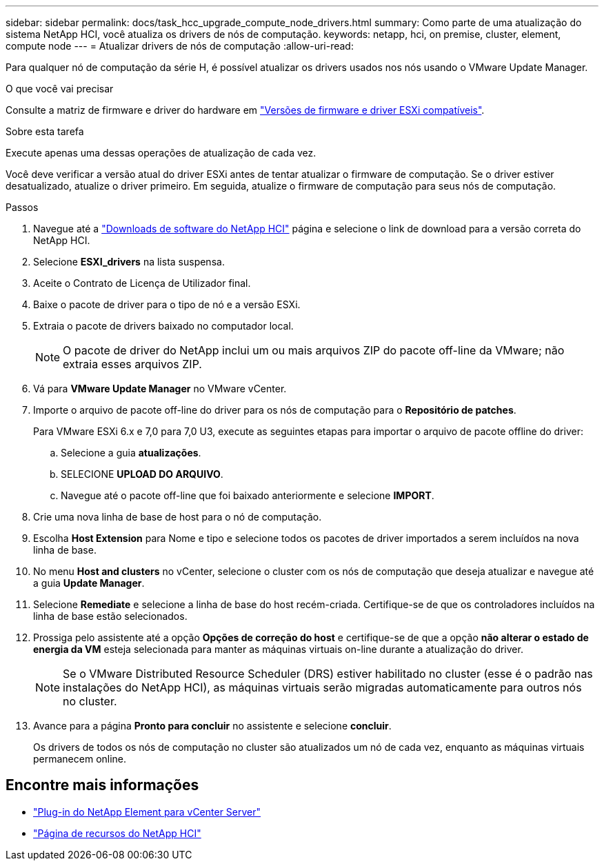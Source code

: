 ---
sidebar: sidebar 
permalink: docs/task_hcc_upgrade_compute_node_drivers.html 
summary: Como parte de uma atualização do sistema NetApp HCI, você atualiza os drivers de nós de computação. 
keywords: netapp, hci, on premise, cluster, element, compute node 
---
= Atualizar drivers de nós de computação
:allow-uri-read: 


[role="lead"]
Para qualquer nó de computação da série H, é possível atualizar os drivers usados nos nós usando o VMware Update Manager.

.O que você vai precisar
Consulte a matriz de firmware e driver do hardware em link:firmware_driver_versions.html["Versões de firmware e driver ESXi compatíveis"].

.Sobre esta tarefa
Execute apenas uma dessas operações de atualização de cada vez.

Você deve verificar a versão atual do driver ESXi antes de tentar atualizar o firmware de computação. Se o driver estiver desatualizado, atualize o driver primeiro. Em seguida, atualize o firmware de computação para seus nós de computação.

.Passos
. Navegue até a https://mysupport.netapp.com/site/products/all/details/netapp-hci/downloads-tab["Downloads de software do NetApp HCI"^] página e selecione o link de download para a versão correta do NetApp HCI.
. Selecione *ESXI_drivers* na lista suspensa.
. Aceite o Contrato de Licença de Utilizador final.
. Baixe o pacote de driver para o tipo de nó e a versão ESXi.
. Extraia o pacote de drivers baixado no computador local.
+

NOTE: O pacote de driver do NetApp inclui um ou mais arquivos ZIP do pacote off-line da VMware; não extraia esses arquivos ZIP.

. Vá para *VMware Update Manager* no VMware vCenter.
. Importe o arquivo de pacote off-line do driver para os nós de computação para o *Repositório de patches*.
+
Para VMware ESXi 6.x e 7,0 para 7,0 U3, execute as seguintes etapas para importar o arquivo de pacote offline do driver:

+
.. Selecione a guia *atualizações*.
.. SELECIONE *UPLOAD DO ARQUIVO*.
.. Navegue até o pacote off-line que foi baixado anteriormente e selecione *IMPORT*.


. Crie uma nova linha de base de host para o nó de computação.
. Escolha *Host Extension* para Nome e tipo e selecione todos os pacotes de driver importados a serem incluídos na nova linha de base.
. No menu *Host and clusters* no vCenter, selecione o cluster com os nós de computação que deseja atualizar e navegue até a guia *Update Manager*.
. Selecione *Remediate* e selecione a linha de base do host recém-criada. Certifique-se de que os controladores incluídos na linha de base estão selecionados.
. Prossiga pelo assistente até a opção *Opções de correção do host* e certifique-se de que a opção *não alterar o estado de energia da VM* esteja selecionada para manter as máquinas virtuais on-line durante a atualização do driver.
+

NOTE: Se o VMware Distributed Resource Scheduler (DRS) estiver habilitado no cluster (esse é o padrão nas instalações do NetApp HCI), as máquinas virtuais serão migradas automaticamente para outros nós no cluster.

. Avance para a página *Pronto para concluir* no assistente e selecione *concluir*.
+
Os drivers de todos os nós de computação no cluster são atualizados um nó de cada vez, enquanto as máquinas virtuais permanecem online.



[discrete]
== Encontre mais informações

* https://docs.netapp.com/us-en/vcp/index.html["Plug-in do NetApp Element para vCenter Server"^]
* https://www.netapp.com/hybrid-cloud/hci-documentation/["Página de recursos do NetApp HCI"^]

